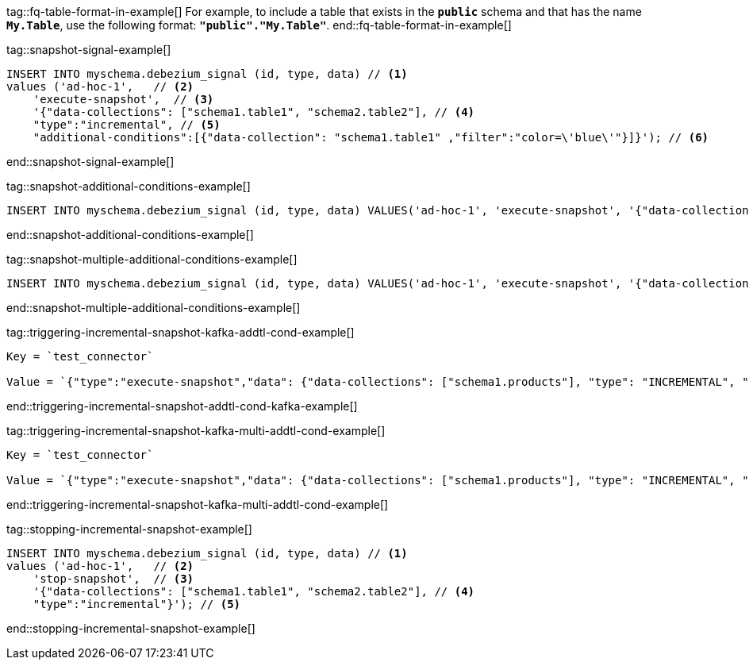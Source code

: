 tag::fq-table-format-in-example[]
For example, to include a table that exists in the `*public*` schema and that has the name `*My.Table*`, use the following format: `*"public"."My.Table"*`.
end::fq-table-format-in-example[]


tag::snapshot-signal-example[]
[source,sql,indent=0,subs="+attributes"]
----
INSERT INTO myschema.debezium_signal (id, type, data) // <1>
values ('ad-hoc-1',   // <2>
    'execute-snapshot',  // <3>
    '{"data-collections": ["schema1.table1", "schema2.table2"], // <4>
    "type":"incremental", // <5>
    "additional-conditions":[{"data-collection": "schema1.table1" ,"filter":"color=\'blue\'"}]}'); // <6>
----
end::snapshot-signal-example[]


tag::snapshot-additional-conditions-example[]
[source,sql,indent=0,subs="+attributes"]
----
INSERT INTO myschema.debezium_signal (id, type, data) VALUES('ad-hoc-1', 'execute-snapshot', '{"data-collections": ["schema1.products"],"type":"incremental", "additional-conditions":[{"data-collection": "schema1.products", "filter": "color=blue"}]}');
----
end::snapshot-additional-conditions-example[]


tag::snapshot-multiple-additional-conditions-example[]
[source,sql,indent=0,subs="+attributes"]
----
INSERT INTO myschema.debezium_signal (id, type, data) VALUES('ad-hoc-1', 'execute-snapshot', '{"data-collections": ["schema1.products"],"type":"incremental", "additional-conditions":[{"data-collection": "schema1.products", "filter": "color=blue AND quantity>10"}]}');
----
end::snapshot-multiple-additional-conditions-example[]


tag::triggering-incremental-snapshot-kafka-addtl-cond-example[]
----
Key = `test_connector`

Value = `{"type":"execute-snapshot","data": {"data-collections": ["schema1.products"], "type": "INCREMENTAL", "additional-conditions": [{"data-collection": "schema1.products" ,"filter":"color='blue'"}]}}`
----
end::triggering-incremental-snapshot-addtl-cond-kafka-example[]


tag::triggering-incremental-snapshot-kafka-multi-addtl-cond-example[]
----
Key = `test_connector`

Value = `{"type":"execute-snapshot","data": {"data-collections": ["schema1.products"], "type": "INCREMENTAL", "additional-conditions": [{"data-collection": "schema1.products" ,"filter":"color='blue' AND brand='MyBrand'"}]}}`
----
end::triggering-incremental-snapshot-kafka-multi-addtl-cond-example[]

tag::stopping-incremental-snapshot-example[]
[source,sql,indent=0,subs="+attributes"]
----
INSERT INTO myschema.debezium_signal (id, type, data) // <1>
values ('ad-hoc-1',   // <2>
    'stop-snapshot',  // <3>
    '{"data-collections": ["schema1.table1", "schema2.table2"], // <4>
    "type":"incremental"}'); // <5>
----
end::stopping-incremental-snapshot-example[]
